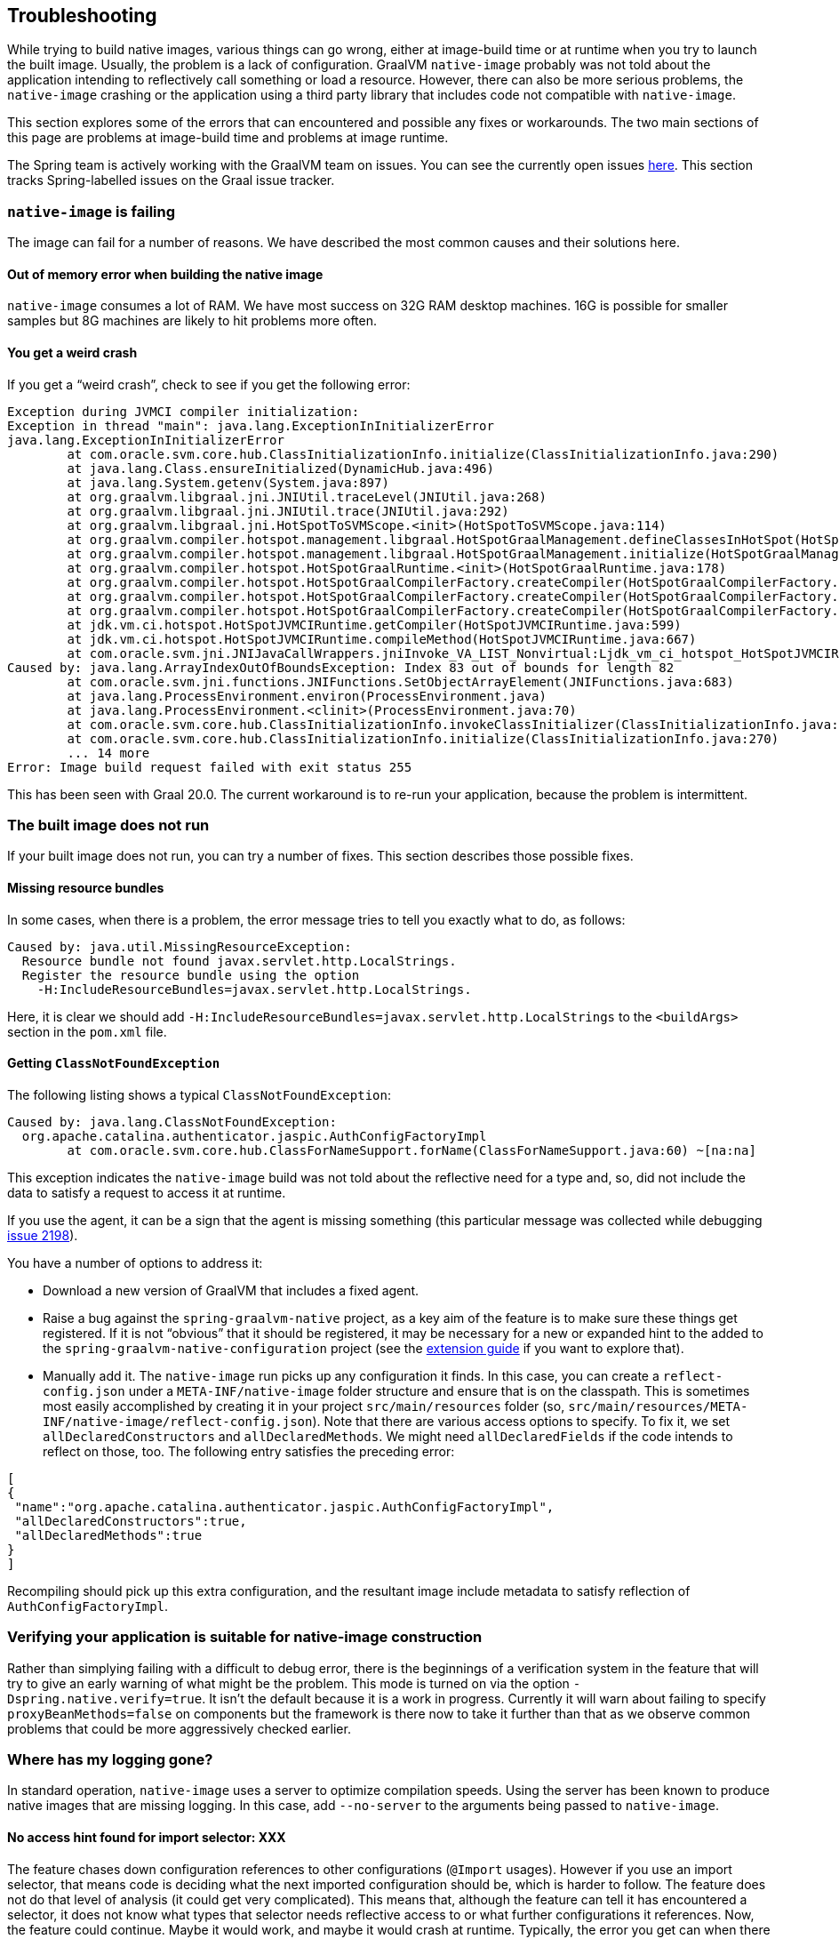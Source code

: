 [[troubleshooting]]
== Troubleshooting

While trying to build native images, various things can go wrong, either at image-build time or at runtime when you try to launch the built image.
Usually, the problem is a lack of configuration.
GraalVM `native-image` probably was not told about the application intending to reflectively call something or load a resource.
However, there can also be more serious problems, the `native-image` crashing or the application using a third party library that includes code not compatible with `native-image`.

This section explores some of the errors that can encountered and possible any fixes or workarounds.
The two main sections of this page are problems at image-build time and problems at image runtime.

The Spring team is actively working with the GraalVM team on issues.
You can see the currently open issues https://github.com/oracle/graal/projects/2?card_filter_query=label%3Aspring[here].
This section tracks Spring-labelled issues on the Graal issue tracker.

=== `native-image` is failing

The image can fail for a number of reasons. We have described the most common causes and their solutions here.

==== Out of memory error when building the native image

`native-image` consumes a lot of RAM.
We have most success on 32G RAM desktop machines.
16G is possible for smaller samples but 8G machines are likely to hit problems more often.

==== You get a weird crash

If you get a "`weird crash`", check to see if you get the following error:

====
[source,bash]
----
Exception during JVMCI compiler initialization:
Exception in thread "main": java.lang.ExceptionInInitializerError
java.lang.ExceptionInInitializerError
	at com.oracle.svm.core.hub.ClassInitializationInfo.initialize(ClassInitializationInfo.java:290)
	at java.lang.Class.ensureInitialized(DynamicHub.java:496)
	at java.lang.System.getenv(System.java:897)
	at org.graalvm.libgraal.jni.JNIUtil.traceLevel(JNIUtil.java:268)
	at org.graalvm.libgraal.jni.JNIUtil.trace(JNIUtil.java:292)
	at org.graalvm.libgraal.jni.HotSpotToSVMScope.<init>(HotSpotToSVMScope.java:114)
	at org.graalvm.compiler.hotspot.management.libgraal.HotSpotGraalManagement.defineClassesInHotSpot(HotSpotGraalManagement.java:170)
	at org.graalvm.compiler.hotspot.management.libgraal.HotSpotGraalManagement.initialize(HotSpotGraalManagement.java:115)
	at org.graalvm.compiler.hotspot.HotSpotGraalRuntime.<init>(HotSpotGraalRuntime.java:178)
	at org.graalvm.compiler.hotspot.HotSpotGraalCompilerFactory.createCompiler(HotSpotGraalCompilerFactory.java:156)
	at org.graalvm.compiler.hotspot.HotSpotGraalCompilerFactory.createCompiler(HotSpotGraalCompilerFactory.java:134)
	at org.graalvm.compiler.hotspot.HotSpotGraalCompilerFactory.createCompiler(HotSpotGraalCompilerFactory.java:52)
	at jdk.vm.ci.hotspot.HotSpotJVMCIRuntime.getCompiler(HotSpotJVMCIRuntime.java:599)
	at jdk.vm.ci.hotspot.HotSpotJVMCIRuntime.compileMethod(HotSpotJVMCIRuntime.java:667)
	at com.oracle.svm.jni.JNIJavaCallWrappers.jniInvoke_VA_LIST_Nonvirtual:Ljdk_vm_ci_hotspot_HotSpotJVMCIRuntime_2_0002ecompileMethod_00028Ljdk_vm_ci_hotspot_HotSpotResolvedJavaMethod_2IJI_00029Ljdk_vm_ci_hotspot_HotSpotCompilationRequestResult_2(JNIJavaCallWrappers.java:0)
Caused by: java.lang.ArrayIndexOutOfBoundsException: Index 83 out of bounds for length 82
	at com.oracle.svm.jni.functions.JNIFunctions.SetObjectArrayElement(JNIFunctions.java:683)
	at java.lang.ProcessEnvironment.environ(ProcessEnvironment.java)
	at java.lang.ProcessEnvironment.<clinit>(ProcessEnvironment.java:70)
	at com.oracle.svm.core.hub.ClassInitializationInfo.invokeClassInitializer(ClassInitializationInfo.java:350)
	at com.oracle.svm.core.hub.ClassInitializationInfo.initialize(ClassInitializationInfo.java:270)
	... 14 more
Error: Image build request failed with exit status 255
----
====

This has been seen with Graal 20.0.
The current workaround is to re-run your application, because the problem is intermittent.

=== The built image does not run

If your built image does not run, you can try a number of fixes.
This section describes those possible fixes.

==== Missing resource bundles

In some cases, when there is a problem, the error message tries to tell you exactly what to do, as follows:

====
[source,bash]
----
Caused by: java.util.MissingResourceException:
  Resource bundle not found javax.servlet.http.LocalStrings.
  Register the resource bundle using the option
    -H:IncludeResourceBundles=javax.servlet.http.LocalStrings.
----
====

Here, it is clear we should add `-H:IncludeResourceBundles=javax.servlet.http.LocalStrings` to the `<buildArgs>` section in the `pom.xml` file.

==== Getting `ClassNotFoundException`

The following listing shows a typical `ClassNotFoundException`:

====
[source,bash]
----
Caused by: java.lang.ClassNotFoundException:
  org.apache.catalina.authenticator.jaspic.AuthConfigFactoryImpl
	at com.oracle.svm.core.hub.ClassForNameSupport.forName(ClassForNameSupport.java:60) ~[na:na]
----
====

This exception indicates the `native-image` build was not told about the reflective need for a type and, so, did not include the data to satisfy a request to access it at runtime.

If you use the agent, it can be a sign that the agent is missing something (this particular message was collected while debugging https://github.com/oracle/graal/issues/2198[issue 2198]).

You have a number of options to address it:

* Download a new version of GraalVM that includes a fixed agent.

* Raise a bug against the `spring-graalvm-native` project, as a key aim of the feature is to make sure these things get registered.
If it is not "`obvious`" that it should be registered, it may be necessary for a new or expanded hint to the added to the `spring-graalvm-native-configuration` project (see the <<extension_guide,extension guide>> if you want to explore that).

* Manually add it.
The `native-image` run picks up any configuration it finds.
In this case, you can create a `reflect-config.json` under a `META-INF/native-image` folder structure and ensure that is on the classpath.
This is sometimes most easily accomplished by creating it in your project `src/main/resources` folder (so, `src/main/resources/META-INF/native-image/reflect-config.json`).
Note that there are various access options to specify.
To fix it, we set `allDeclaredConstructors` and `allDeclaredMethods`.
We might need `allDeclaredFields` if the code intends to reflect on those, too.
The following entry satisfies the preceding error:

====
[source,json]
----
[
{
 "name":"org.apache.catalina.authenticator.jaspic.AuthConfigFactoryImpl",
 "allDeclaredConstructors":true,
 "allDeclaredMethods":true
}
]
----
====

Recompiling should pick up this extra configuration, and the resultant image include metadata to satisfy reflection of `AuthConfigFactoryImpl`.

=== Verifying your application is suitable for native-image construction

Rather than simplying failing with a difficult to debug error, there is the beginnings of a verification
system in the feature that will try to give an early warning of what might be the problem. This mode is
turned on via the option `-Dspring.native.verify=true`. It isn't the default because it is a work in progress.
Currently it will warn about failing to specify `proxyBeanMethods=false` on components but the framework is
there now to take it further than that as we observe common problems that could be more aggressively checked
earlier.

=== Where has my logging gone?

In standard operation, `native-image` uses a server to optimize compilation speeds.
Using the server has been known to produce native images that are missing logging.
In this case, add `--no-server` to the arguments being passed to `native-image`.

==== No access hint found for import selector: XXX

The feature chases down configuration references to other configurations (`@Import` usages).
However if you use an import selector, that means code is deciding what the next imported configuration should be, which is harder to follow.
The feature does not do that level of analysis (it could get very complicated).
This means that, although the feature can tell it has encountered a selector, it does not know what types that selector needs reflective access to or what further configurations it references.
Now, the feature could continue.
Maybe it would work, and maybe it would crash at runtime.
Typically, the error you get can when there is a missing hint can be very cryptic.
If the selector is doing a "`if this type is around, return this configuration to include`", it may be not finding some type (when it is really there but is not exposed in the image) and not including some critical configuration.
For this reason, the feature fails early and fast, indicating that it does not know what a particular selector is doing.
To fix it, take a look in the selector in question and craft a quick hint for it.
See {project-home}/commit/1251a274f81a3087b456d2178d2ae6405676d23b[this commit] that was fixing this kind of problem for a Spring Security ({project-home}/issues/60[issue]).

you can temporarily turn this hard error into a warning.
It is possible that, in your case, you do not need what the selector is doing.
To do so, specify the `-Dspring.native.missing-selector-hints=warning` option to cause log messages about the problem but not a hard fail.
Note that using warnings rather than errors can cause serious problems for your application.

=== Working with snapshots

Snapshots are regularly published and obviously ahead of releases and milestones. If you wish to use the snapshot versions you should use the following repository:

====
[source,xml,subs="attributes,verbatim"]
----
<repositories>
    <!-- ... -->
    <repository>
        <id>spring-snapshots</id>
        <name>Spring Snapshots</name>
        <url>https://repo.spring.io/snapshot</url>
    </repository>
</repositories>
----
====


=== Diagnosing issues with the feature

Sometimes, you want to use the feature but cannot.
Maybe you like that the feature offers that more optimal mode of discarding unnecessary configuration at image-build time, which the agent mode does not.
When you use the feature, you either get an error about some missing piece of configuration or, worse, you get no error and it does not work (implying there is probably missing configuration that is not critical for the app to start but is just critical for it to actually work).
If the error is clear, you can follow the guidelines in the <<extension_guide,extension guide>> and perhaps contribute it back.
But in the case where you have no idea, what do you do?

The first step to take here is try and run it with the agent, as follows:

====
[source,bash]
----
mkdir -p native-image-config
mvn clean package
java -agentlib:native-image-agent=config-output-dir=native-image-config \
  -jar target/myapp-0.0.1-SNAPSHOT.jar
----
====

After hitting the application through whatever endpoints you want to exercise and shutting it down, there should be config files in the output folder, as follows:

====
[source,bash]
----
ls -l native-image-config
-rw-r--r--  1 foo bar    135 26 Mar 11:25 jni-config.json
-rw-r--r--  1 foo bar    277 26 Mar 11:25 proxy-config.json
-rw-r--r--  1 foo bar  32132 26 Mar 11:25 reflect-config.json
-rw-r--r--  1 foo bar    461 26 Mar 11:25 resource-config.json
----
====

Now, we want to compare `native-image-config/reflect-config.json` with the configuration being produced by the feature.
Luckily, the feature supports a dump mode, where it puts it out on disk for us to see.
Add the following to the maven `<buildArgs>...</buildArgs>` section or as a parameter in the direct call to `native-image`:

====
[source,bash]
----
-Dspring.native.dump-config=/a/b/c/feature-reflect-config.json
----
====

Then, after running the native image build again, that file should exist.
It is now possible to diff the computed one with the agent one.
The scripts folder in `spring-graalvm-native` contains a compare script, which you can invoke as follows:

====
[source,bash]
----
~/spring-graalvm-native/scripts/reflectCompare.sh feature-reflect-config.json native-image-config/reflect-config.json > diff.txt
----
====

This script produces a summary of the differences.
It understands the format a little better than doing a plain `diff`:

====
[source,bash]
----
$ tail diff.txt
...

Summary:
In first but not second: 395
In second but not first: 69
In both files but configured differently: 51
In both files and configured the same: 67

----
====

We might search that for entries are in the agent file that are not in the computed file for Spring, as follows:

====
[source,bash]
----
grep "^> org.spring" diff.txt
----
====

This shows data similar to the following:

====
[source,bash]
----
> org.springframework.context.ApplicationEventPublisherAware setFlags:[allPublicMethods]
> org.springframework.context.ApplicationListener setFlags:[allPublicMethods]
> org.springframework.context.EnvironmentAware setFlags:[allPublicMethods]
> org.springframework.context.SmartLifecycle setFlags:[allPublicMethods]
> org.springframework.core.annotation.AliasFor setFlags:[allDeclaredMethods]
> org.springframework.core.annotation.SynthesizedAnnotation
----
====

You can craft these into a config file for the project, as follows:

====
[source,bash]
----
mkdir -p src/main/resources/META-INF/native-image
----
====

Now create `src/main/resources/META-INF/native-image/reflect-config.json` with content similar to the following (including the first one from the diff in this example):

====
[source,json]
----
[
{"name":"org.springframework.context.ApplicationEventPublisherAware","allPublicMethods":true}
]
----
====

As we add the details found in the diff, we can rebuild the `native-image` each time and see which bits help.
Once computed, we can create a hint in the feature configuration project that captures this knowledge (see the <<extension_guide,extension guide>> for more info on that) or, if it is more related to this specific application than the infrastructure, we might leave that `reflect-config.json` in the project and commit it to our repository alongside the source for future use.
